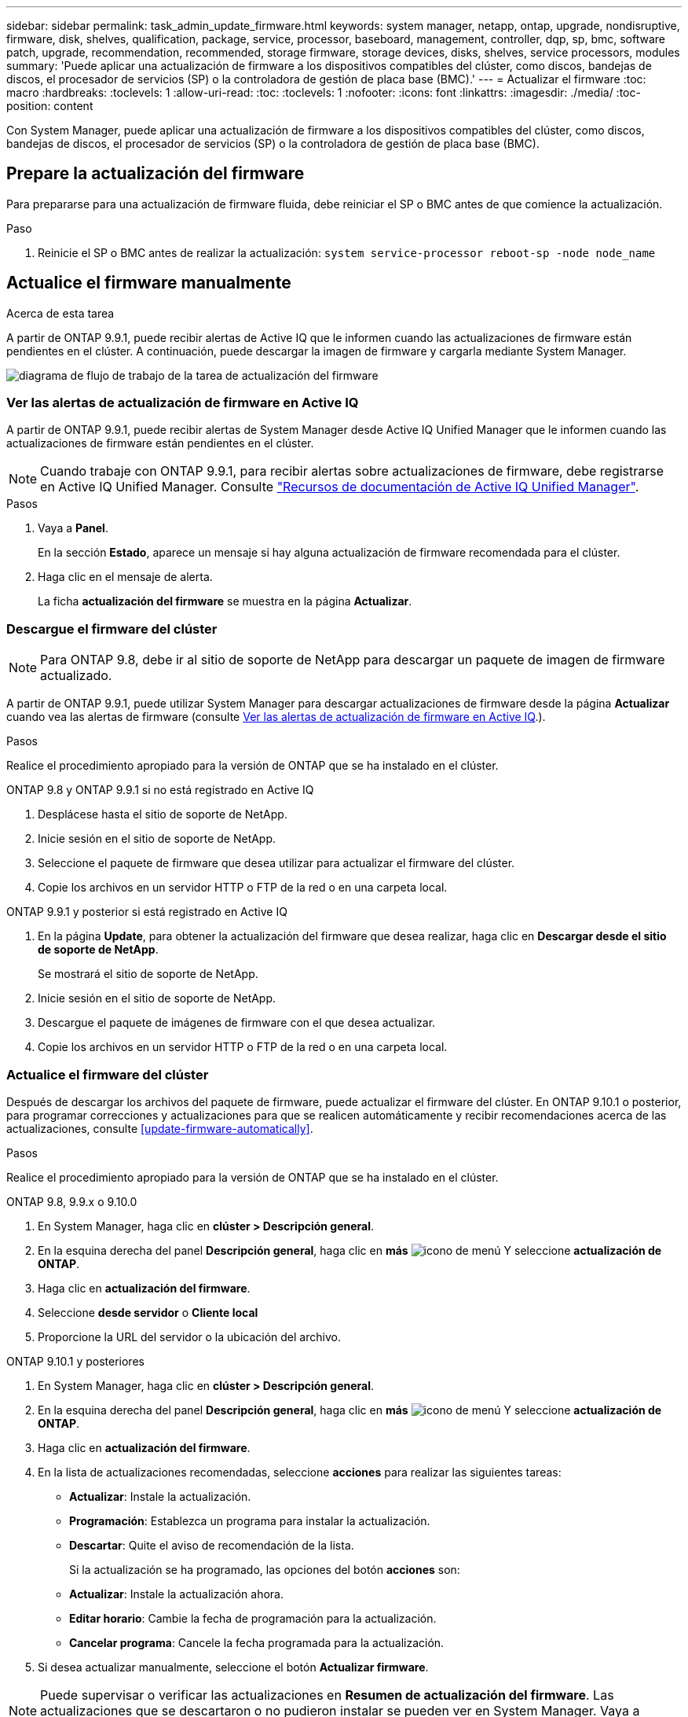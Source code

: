 ---
sidebar: sidebar 
permalink: task_admin_update_firmware.html 
keywords: system manager, netapp, ontap, upgrade, nondisruptive, firmware,  disk, shelves, qualification, package, service, processor, baseboard, management, controller, dqp, sp, bmc, software patch, upgrade, recommendation, recommended, storage firmware, storage devices, disks, shelves, service processors, modules 
summary: 'Puede aplicar una actualización de firmware a los dispositivos compatibles del clúster, como discos, bandejas de discos, el procesador de servicios (SP) o la controladora de gestión de placa base (BMC).' 
---
= Actualizar el firmware
:toc: macro
:hardbreaks:
:toclevels: 1
:allow-uri-read: 
:toc: 
:toclevels: 1
:nofooter: 
:icons: font
:linkattrs: 
:imagesdir: ./media/
:toc-position: content


[role="lead"]
Con System Manager, puede aplicar una actualización de firmware a los dispositivos compatibles del clúster, como discos, bandejas de discos, el procesador de servicios (SP) o la controladora de gestión de placa base (BMC).



== Prepare la actualización del firmware

Para prepararse para una actualización de firmware fluida, debe reiniciar el SP o BMC antes de que comience la actualización.

.Paso
. Reinicie el SP o BMC antes de realizar la actualización: `system service-processor reboot-sp -node node_name`




== Actualice el firmware manualmente

.Acerca de esta tarea
A partir de ONTAP 9.9.1, puede recibir alertas de Active IQ que le informen cuando las actualizaciones de firmware están pendientes en el clúster. A continuación, puede descargar la imagen de firmware y cargarla mediante System Manager.

image:workflow_admin_update_firmware.gif["diagrama de flujo de trabajo de la tarea de actualización del firmware"]



=== Ver las alertas de actualización de firmware en Active IQ

A partir de ONTAP 9.9.1, puede recibir alertas de System Manager desde Active IQ Unified Manager que le informen cuando las actualizaciones de firmware están pendientes en el clúster.


NOTE: Cuando trabaje con ONTAP 9.9.1, para recibir alertas sobre actualizaciones de firmware, debe registrarse en Active IQ Unified Manager. Consulte link:https://netapp.com/support-and-training/documentation/active-iq-unified-manager["Recursos de documentación de Active IQ Unified Manager"^].

.Pasos
. Vaya a *Panel*.
+
En la sección *Estado*, aparece un mensaje si hay alguna actualización de firmware recomendada para el clúster.

. Haga clic en el mensaje de alerta.
+
La ficha *actualización del firmware* se muestra en la página *Actualizar*.





=== Descargue el firmware del clúster


NOTE: Para ONTAP 9.8, debe ir al sitio de soporte de NetApp para descargar un paquete de imagen de firmware actualizado.

A partir de ONTAP 9.9.1, puede utilizar System Manager para descargar actualizaciones de firmware desde la página *Actualizar* cuando vea las alertas de firmware (consulte <<Ver las alertas de actualización de firmware en Active IQ>>.).

.Pasos
Realice el procedimiento apropiado para la versión de ONTAP que se ha instalado en el clúster.

[role="tabbed-block"]
====
.ONTAP 9.8 y ONTAP 9.9.1 si no está registrado en Active IQ
--
. Desplácese hasta el sitio de soporte de NetApp.
. Inicie sesión en el sitio de soporte de NetApp.
. Seleccione el paquete de firmware que desea utilizar para actualizar el firmware del clúster.
. Copie los archivos en un servidor HTTP o FTP de la red o en una carpeta local.


--
.ONTAP 9.9.1 y posterior si está registrado en Active IQ
--
. En la página *Update*, para obtener la actualización del firmware que desea realizar, haga clic en *Descargar desde el sitio de soporte de NetApp*.
+
Se mostrará el sitio de soporte de NetApp.

. Inicie sesión en el sitio de soporte de NetApp.
. Descargue el paquete de imágenes de firmware con el que desea actualizar.
. Copie los archivos en un servidor HTTP o FTP de la red o en una carpeta local.


--
====


=== Actualice el firmware del clúster

Después de descargar los archivos del paquete de firmware, puede actualizar el firmware del clúster. En ONTAP 9.10.1 o posterior, para programar correcciones y actualizaciones para que se realicen automáticamente y recibir recomendaciones acerca de las actualizaciones, consulte <<update-firmware-automatically>>.

.Pasos
Realice el procedimiento apropiado para la versión de ONTAP que se ha instalado en el clúster.

[role="tabbed-block"]
====
.ONTAP 9.8, 9.9.x o 9.10.0
--
. En System Manager, haga clic en *clúster > Descripción general*.
. En la esquina derecha del panel *Descripción general*, haga clic en *más* image:icon_kabob.gif["icono de menú"] Y seleccione *actualización de ONTAP*.
. Haga clic en *actualización del firmware*.
. Seleccione *desde servidor* o *Cliente local*
. Proporcione la URL del servidor o la ubicación del archivo.


--
.ONTAP 9.10.1 y posteriores
--
. En System Manager, haga clic en *clúster > Descripción general*.
. En la esquina derecha del panel *Descripción general*, haga clic en *más* image:icon_kabob.gif["icono de menú"] Y seleccione *actualización de ONTAP*.
. Haga clic en *actualización del firmware*.
. En la lista de actualizaciones recomendadas, seleccione *acciones* para realizar las siguientes tareas:
+
** *Actualizar*: Instale la actualización.
** *Programación*: Establezca un programa para instalar la actualización.
** *Descartar*: Quite el aviso de recomendación de la lista.
+
Si la actualización se ha programado, las opciones del botón *acciones* son:

** *Actualizar*: Instale la actualización ahora.
** *Editar horario*: Cambie la fecha de programación para la actualización.
** *Cancelar programa*: Cancele la fecha programada para la actualización.


. Si desea actualizar manualmente, seleccione el botón *Actualizar firmware*.


--
====

NOTE: Puede supervisar o verificar las actualizaciones en *Resumen de actualización del firmware*. Las actualizaciones que se descartaron o no pudieron instalar se pueden ver en System Manager. Vaya a *clúster > Configuración > actualización automática > Ver todas las actualizaciones automáticas*.



== Actualice el firmware automáticamente

A partir de ONTAP 9.10.1, puede usar System Manager para habilitar la función de actualización automática, que permite que ONTAP descargue e instale automáticamente las revisiones de firmware recomendadas, las actualizaciones y las actualizaciones proporcionadas por NetApp (comportamiento predeterminado).

.Antes de empezar
Debe tener uno de los siguientes derechos:

* AIQEXPERT
* AIQADVISOR
* AIQUGRADE


Usted puede aprender más acerca de los derechos y en cuáles usted tiene link:./system-admin/manage-licenses-concept.html["Información general sobre gestionar licencias (solo administradores de clúster)"].

La función de actualización automática requiere conectividad AutoSupport a través de HTTPS. Para solucionar problemas de conectividad, consulte link:./system-admin/troubleshoot-autosupport-http-https-task.html["Solucione problemas de entrega de mensajes de AutoSupport a través de HTTP o HTTPS"].

.Acerca de esta tarea
Las actualizaciones incluyen revisiones de firmware, actualizaciones y actualizaciones para las siguientes categorías:

* *Firmware de almacenamiento*: Dispositivos de almacenamiento, discos y bandejas de discos
* *Firmware SP/BMC*: Procesadores de servicio y módulos BMC


En System Manager, puede cambiar el comportamiento predeterminado por categoría para recibir recomendaciones para actualizaciones del firmware, lo que le permite decidir cuáles instalar y configurar la programación en el momento en que desea instalarlas. También puede desactivar la función.

Para programar actualizaciones automáticamente y recibir recomendaciones sobre la actualización, realice las siguientes tareas de flujo de trabajo:

image:../media/sm-firmware-auto-update.gif["Flujo de trabajo de actualización automática"]



=== Asegúrese de que la función de actualización automática esté habilitada

En System Manager, para habilitar la función de actualización automática, debe aceptar los términos y condiciones especificados por NetApp.

.Antes de empezar
La función Automatic Update requiere que AutoSupport esté habilitado y que utilice el protocolo HTTPS.

.Pasos
. En System Manager, haga clic en *Eventos*.
. En la sección *Descripción general*, en *acciones recomendadas*, haga clic en *Acción* junto a *Activar actualización automática*.
. Haga clic en *Activar*.
+
Se muestra información sobre la función de actualización automática. Describe el comportamiento predeterminado (descarga e instalación automática de actualizaciones) y le notifica que puede modificar el comportamiento predeterminado. La información también contiene términos y condiciones a los que debe aceptar si desea utilizar esta función.

. Para aceptar los términos y condiciones y activar la función, haga clic en la casilla de verificación y, a continuación, haga clic en *Guardar*.




=== Especifique acciones predeterminadas para las recomendaciones de actualización

ONTAP detecta automáticamente cuándo hay una actualización disponible. Inicia la descarga y la instalación sin necesidad de intervención. Sin embargo, es posible especificar otro comportamiento predeterminado que se debe realizar para las actualizaciones del firmware de almacenamiento y las actualizaciones del firmware del SP/BMC.

.Pasos
. En System Manager, haga clic en *clúster > Configuración*.
. En la sección *actualización automática*, haga clic en image:../media/icon_kabob.gif["elija"] para ver una lista de acciones.
. Haga clic en *Editar configuración de actualización automática*.
. Seleccione acciones predeterminadas para ambas categorías de actualizaciones.




=== Administrar recomendaciones de actualización automática

En System Manager, puede ver una lista de recomendaciones y realizar acciones en cada una de ellas, o en todas a la vez.

.Pasos
. Utilice cualquiera de los métodos para ver la lista de recomendaciones:
+
--
|===


| Puede acceder a esta información en la página Overview | Visualice desde la página Configuración 


 a| 
.. Haga clic en *Cluster > Overview*.
.. En la sección *Descripción general*, haga clic en *más* image:../media/icon_kabob.gif["elija"], A continuación, haga clic en *actualización de ONTAP*.
.. Seleccione la ficha *actualización del firmware*.
.. En la ficha *actualización del firmware*, haga clic en *más* image:../media/icon_kabob.gif["elija"], A continuación, haga clic en *Ver todas las actualizaciones automáticas*.

 a| 
.. Haga clic en *clúster > Configuración*.
.. En la sección *actualización automática*, haga clic en image:../media/icon_kabob.gif["elija"], A continuación, haga clic en *Ver todas las actualizaciones automáticas*.


|===
--
+
El registro de actualización automática muestra las recomendaciones y detalles sobre cada uno, incluida una descripción, una categoría, un tiempo programado para instalar, el estado y cualquier error.

. Haga clic en image:../media/icon_kabob.gif["elija"] junto a la descripción para ver una lista de acciones que puede realizar con la recomendación.
+
Se puede realizar una de las siguientes acciones, según el estado de la recomendación:

+
[cols="35,65"]
|===


| Si la actualización está en este estado... | Puede realizar... 


 a| 
No se ha programado
 a| 
*Actualizar*: Inicia el proceso de actualización.

*Programación*: Permite establecer una fecha para iniciar el proceso de actualización.

*Descartar*: Elimina la recomendación de la lista.



 a| 
Se ha programado
 a| 
*Actualizar*: Inicia el proceso de actualización.

*Editar programación*: Le permite modificar la fecha programada para iniciar el proceso de actualización.

*Cancelar programa*: Cancela la fecha programada.



 a| 
Ha sido despedido
 a| 
*Desponer*: Devuelve la recomendación a la lista.



 a| 
Se está aplicando o se está descargando
 a| 
*Cancelar*: Cancela la actualización.

|===



NOTE: Las actualizaciones que se descartaron o no pudieron instalar se pueden ver en System Manager. Vaya a *clúster > Configuración > actualización automática > Ver todas las actualizaciones automáticas*.
